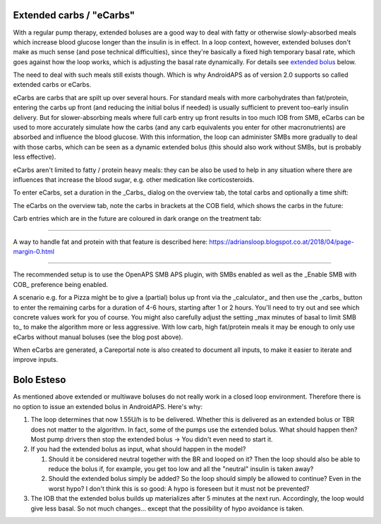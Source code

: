 Extended carbs / "eCarbs"
=====
With a regular pump therapy, extended boluses are a good way to deal with fatty or otherwise slowly-absorbed meals which increase blood glucose longer than the insulin is in effect. In a loop context, however, extended boluses don't make as much sense (and pose technical difficulties), since they're basically a fixed high temporary basal rate, which goes against how the loop works, which is adjusting the basal rate dynamically. For details see `extended bolus <../Usage/Extended-Carbs.html#extended-bolus>`_ below.

The need to deal with such meals still exists though. Which is why AndroidAPS as of version 2.0 supports so called extended carbs or eCarbs.

eCarbs are carbs that are spilt up over several hours. For standard meals with more carbohydrates than fat/protein, entering the carbs up front (and reducing the initial bolus if needed) is usually sufficient to prevent too-early insulin delivery.  But for slower-absorbing meals where full carb entry up front results in too much IOB from SMB, eCarbs can be used to more accurately simulate how the carbs (and any carb equivalents you enter for other macronutrients) are absorbed and influence the blood glucose. With this information, the loop can administer SMBs more gradually to deal with those carbs, which can be seen as a dynamic extended bolus (this should also work without SMBs, but is probably less effective).

eCarbs aren't limited to fatty / protein heavy meals: they can be also be used to help in any situation where there are influences that increase the blood sugar, e.g. other medication like corticosteroids.

To enter eCarbs, set a duration in the _Carbs_ dialog on the overview tab, the total carbs and optionally a time shift:

.. image:: ../images/eCarbs_Dialog.png
  :alt: Enter carbs

The eCarbs on the overview tab, note the carbs in brackets at the COB field, which shows the carbs in the future:

.. image:: ../images/eCarbs_Graph.png
  :alt: eCarbs in graph

Carb entries which are in the future are coloured in dark orange on the treatment tab:

.. image:: ../images/eCarbs_Treatment.png
  :alt: eCarbs in future in treatment tab


-----

A way to handle fat and protein with that feature is described here: `https://adriansloop.blogspot.co.at/2018/04/page-margin-0.html <https://adriansloop.blogspot.co.at/2018/04/page-margin-0.html>`_

-----

The recommended setup is to use the OpenAPS SMB APS plugin, with SMBs enabled as well as the _Enable SMB with COB_ preference being enabled.

A scenario e.g. for a Pizza might be to give a (partial) bolus up front via the _calculator_ and then use the _carbs_ button to enter the remaining carbs for a duration of 4-6 hours, starting after 1 or 2 hours. You'll need to try out and see which concrete values work for you of course. You might also carefully adjust the setting _max minutes of basal to limit SMB to_ to make the algorithm more or less aggressive.
With low carb, high fat/protein meals it may be enough to only use eCarbs without manual boluses (see the blog post above).

When eCarbs are generated, a Careportal note is also created to document all inputs, to make it easier to iterate and improve inputs.

Bolo Esteso
=====
As mentioned above extended or multiwave boluses do not really work in a closed loop environment. Therefore there is no option to issue an extended bolus in AndroidAPS. Here's why:

1. The loop determines that now 1.55U/h is to be delivered. Whether this is delivered as an extended bolus or TBR does not matter to the algorithm. In fact, some of the pumps use the extended bolus. What should happen then? Most pump drivers then stop the extended bolus -> You didn't even need to start it.
2. If you had the extended bolus as input, what should happen in the model?

   1. Should it be considered neutral together with the BR and looped on it? Then the loop should also be able to reduce the bolus if, for example, you get too low and all the "neutral" insulin is taken away?
   2. Should the extended bolus simply be added? So the loop should simply be allowed to continue? Even in the worst hypo? I don't think this is so good: A hypo is foreseen but it must not be prevented?
   
3. The IOB that the extended bolus builds up materializes after 5 minutes at the next run. Accordingly, the loop would give less basal. So not much changes... except that the possibility of hypo avoidance is taken.
